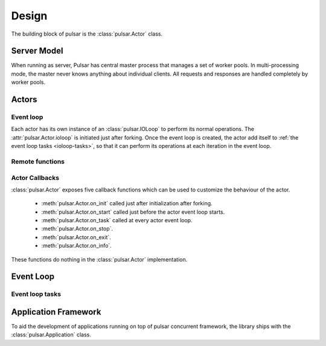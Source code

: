 .. _design:

=====================
Design
=====================

The building block of pulsar is the :class:`pulsar.Actor` class.

Server Model
==================

When running as server, Pulsar has central master process that manages
a set of worker pools. In multi-processing mode, the master never knows anything
about individual clients. All requests and responses are handled completely by worker pools.



Actors
=================

Event loop
~~~~~~~~~~~~~~~
Each actor has its own instance of an :class:`pulsar.IOLoop` to perform its
normal operations. The :attr:`pulsar.Actor.ioloop` is initiated just after
forking.
Once the event loop is created, the actor add itself to
:ref:`the event loop tasks <ioloop-tasks>`, so that it can perform
its operations at each iteration in the event loop.
 

.. _remote-functions:

Remote functions
~~~~~~~~~~~~~~~~~~~~~~~~



.. _actor-callbacks:

Actor Callbacks
~~~~~~~~~~~~~~~~~~~~~~~~

:class:`pulsar.Actor` exposes five callback functions which can be
used to customize the behaviour of the actor.

 * :meth:`pulsar.Actor.on_init` called just after initialization after forking.
 * :meth:`pulsar.Actor.on_start` called just before the actor event loop starts.
 * :meth:`pulsar.Actor.on_task` called at every actor event loop.
 * :meth:`pulsar.Actor.on_stop`.
 * :meth:`pulsar.Actor.on_exit`.
 * :meth:`pulsar.Actor.on_info`.

These functions do nothing in the :class:`pulsar.Actor` implementation. 

.. _gunicorn: http://gunicorn.org/


Event Loop
====================


.. _ioloop-tasks:

Event loop tasks
~~~~~~~~~~~~~~~~~~~~~~



.. _application-framework:

Application Framework
=============================

To aid the development of applications running on top of pulsar concurrent
framework, the library ships with the :class:`pulsar.Application` class.
